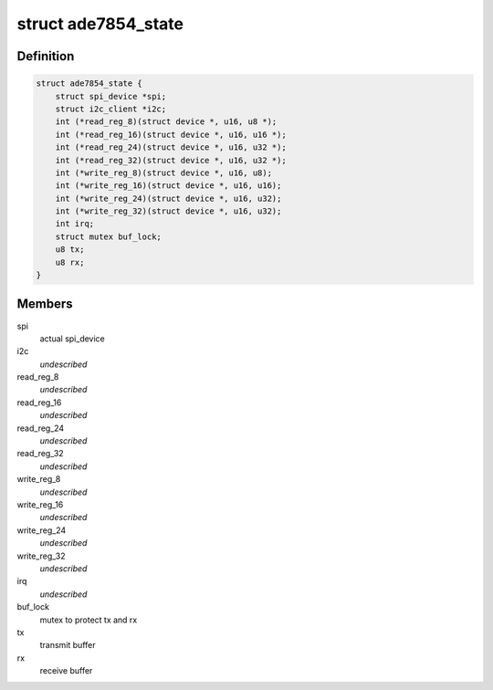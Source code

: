 .. -*- coding: utf-8; mode: rst -*-
.. src-file: drivers/staging/iio/meter/ade7854.h

.. _`ade7854_state`:

struct ade7854_state
====================

.. c:type:: struct ade7854_state

    device instance specific data

.. _`ade7854_state.definition`:

Definition
----------

.. code-block:: c

    struct ade7854_state {
        struct spi_device *spi;
        struct i2c_client *i2c;
        int (*read_reg_8)(struct device *, u16, u8 *);
        int (*read_reg_16)(struct device *, u16, u16 *);
        int (*read_reg_24)(struct device *, u16, u32 *);
        int (*read_reg_32)(struct device *, u16, u32 *);
        int (*write_reg_8)(struct device *, u16, u8);
        int (*write_reg_16)(struct device *, u16, u16);
        int (*write_reg_24)(struct device *, u16, u32);
        int (*write_reg_32)(struct device *, u16, u32);
        int irq;
        struct mutex buf_lock;
        u8 tx;
        u8 rx;
    }

.. _`ade7854_state.members`:

Members
-------

spi
    actual spi_device

i2c
    *undescribed*

read_reg_8
    *undescribed*

read_reg_16
    *undescribed*

read_reg_24
    *undescribed*

read_reg_32
    *undescribed*

write_reg_8
    *undescribed*

write_reg_16
    *undescribed*

write_reg_24
    *undescribed*

write_reg_32
    *undescribed*

irq
    *undescribed*

buf_lock
    mutex to protect tx and rx

tx
    transmit buffer

rx
    receive buffer

.. This file was automatic generated / don't edit.

